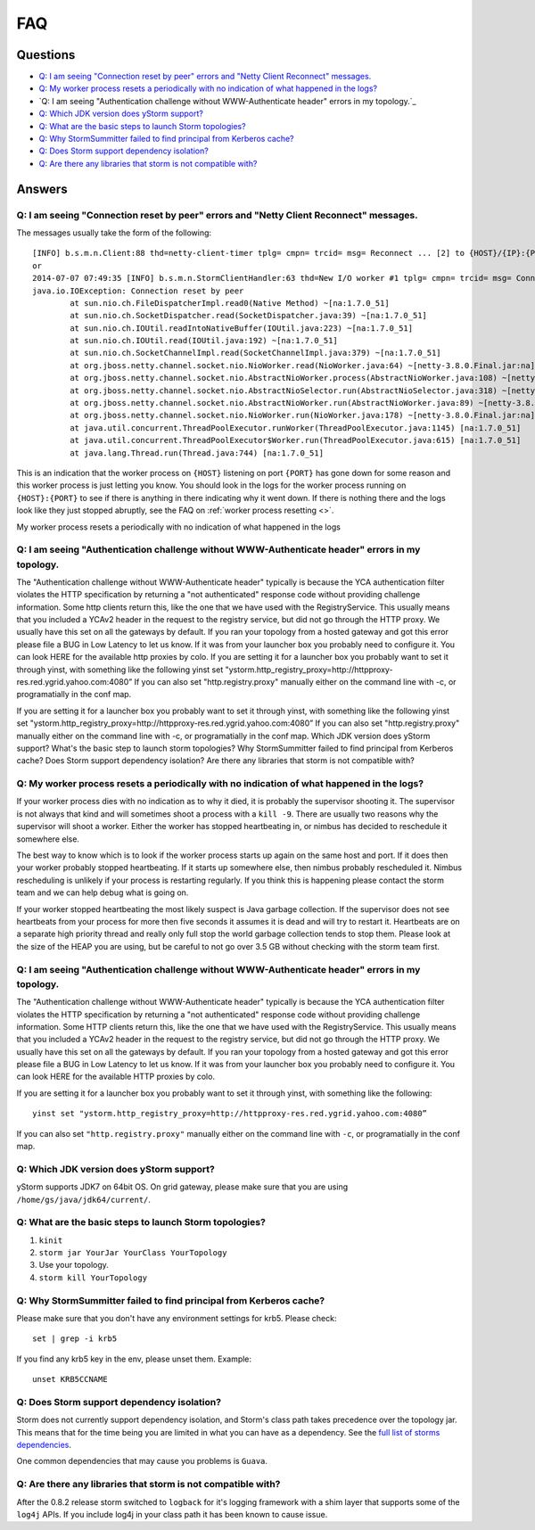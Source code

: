 FAQ
===

Questions
---------

- `Q: I am seeing "Connection reset by peer" errors and "Netty Client Reconnect" messages.`_
- `Q: My worker process resets a periodically with no indication of what happened in the logs?`_
- `Q: I am seeing "Authentication challenge without WWW-Authenticate header" errors in my topology.`_
- `Q: Which JDK version does yStorm support?`_
- `Q: What are the basic steps to launch Storm topologies?`_ 
- `Q: Why StormSummitter failed to find principal from Kerberos cache?`_
- `Q: Does Storm support dependency isolation?`_
- `Q: Are there any libraries that storm is not compatible with?`_

Answers
-------

Q: I am seeing "Connection reset by peer" errors and "Netty Client Reconnect" messages.
#######################################################################################

The messages usually take the form of the following::

    [INFO] b.s.m.n.Client:88 thd=netty-client-timer tplg= cmpn= trcid= msg= Reconnect ... [2] to {HOST}/{IP}:{PORT}
    or
    2014-07-07 07:49:35 [INFO] b.s.m.n.StormClientHandler:63 thd=New I/O worker #1 tplg= cmpn= trcid= msg= Connection to {HOST}/{IP}:{PORT} failed:
    java.io.IOException: Connection reset by peer
            at sun.nio.ch.FileDispatcherImpl.read0(Native Method) ~[na:1.7.0_51]
            at sun.nio.ch.SocketDispatcher.read(SocketDispatcher.java:39) ~[na:1.7.0_51]
            at sun.nio.ch.IOUtil.readIntoNativeBuffer(IOUtil.java:223) ~[na:1.7.0_51]
            at sun.nio.ch.IOUtil.read(IOUtil.java:192) ~[na:1.7.0_51]
            at sun.nio.ch.SocketChannelImpl.read(SocketChannelImpl.java:379) ~[na:1.7.0_51]
            at org.jboss.netty.channel.socket.nio.NioWorker.read(NioWorker.java:64) ~[netty-3.8.0.Final.jar:na]
            at org.jboss.netty.channel.socket.nio.AbstractNioWorker.process(AbstractNioWorker.java:108) ~[netty-3.8.0.Final.jar:na]
            at org.jboss.netty.channel.socket.nio.AbstractNioSelector.run(AbstractNioSelector.java:318) ~[netty-3.8.0.Final.jar:na]
            at org.jboss.netty.channel.socket.nio.AbstractNioWorker.run(AbstractNioWorker.java:89) ~[netty-3.8.0.Final.jar:na]
            at org.jboss.netty.channel.socket.nio.NioWorker.run(NioWorker.java:178) ~[netty-3.8.0.Final.jar:na]
            at java.util.concurrent.ThreadPoolExecutor.runWorker(ThreadPoolExecutor.java:1145) [na:1.7.0_51]
            at java.util.concurrent.ThreadPoolExecutor$Worker.run(ThreadPoolExecutor.java:615) [na:1.7.0_51]
            at java.lang.Thread.run(Thread.java:744) [na:1.7.0_51]

This is an indication that the worker process on ``{HOST}`` listening on port 
``{PORT}`` has gone down for some reason and this worker process is just letting 
you know. You should look in the logs for the worker process running on ``{HOST}:{PORT}`` 
to see if there is anything in there indicating why it went down. If there is 
nothing there and the logs look like they just stopped abruptly, see the
FAQ on :ref:`worker process resetting <>`.

My worker process resets a periodically with no indication of what happened in the logs

Q: I am seeing "Authentication challenge without WWW-Authenticate header" errors in my topology.
################################################################################################

The "Authentication challenge without WWW-Authenticate header" typically is because the YCA authentication filter violates the HTTP specification by returning a "not authenticated" response code without providing challenge information. Some http clients return this, like the one that we have used with the RegistryService. This usually means that you included a YCAv2 header in the request to the registry service, but did not go through the HTTP proxy. We usually have this set on all the gateways by default. If you ran your topology from a hosted gateway and got this error please file a BUG in Low Latency to let us know. If it was from your launcher box you probably need to configure it. You can look HERE for the available http proxies by colo.
If you are setting it for a launcher box you probably want to set it through yinst, with something like the following
yinst set "ystorm.http_registry_proxy=http://httpproxy-res.red.ygrid.yahoo.com:4080”
If you can also set "http.registry.proxy" manually either on the command line with -c, or programatially in the conf map.

If you are setting it for a launcher box you probably want to set it through yinst, with something like the following
yinst set "ystorm.http_registry_proxy=http://httpproxy-res.red.ygrid.yahoo.com:4080”
If you can also set "http.registry.proxy" manually either on the command line with -c, or programatially in the conf map.
Which JDK version does yStorm support?
What's the basic step to launch storm topologies?
Why StormSummitter failed to find principal from Kerberos cache?
Does Storm support dependency isolation?
Are there any libraries that storm is not compatible with?

Q: My worker process resets a periodically with no indication of what happened in the logs?
###########################################################################################

If your worker process dies with no indication as to why it died, it is probably 
the supervisor shooting it. The supervisor is not always that kind and will 
sometimes shoot a process with a ``kill -9``. There are usually two reasons why the 
supervisor will shoot a worker. Either the worker has stopped heartbeating in, or 
nimbus has decided to reschedule it somewhere else.

The best way to know which is to look if the worker process starts up again on 
the same host and port. If it does then your worker probably stopped heartbeating. 
If it starts up somewhere else, then nimbus probably rescheduled it. Nimbus 
rescheduling is unlikely if your process is restarting regularly. If you think 
this is happening please contact the storm team and we can help debug what is going on.

If your worker stopped heartbeating the most likely suspect is Java garbage 
collection. If the supervisor does not see heartbeats from your process for more 
then five seconds it assumes it is dead and will try to restart it. Heartbeats 
are on a separate high priority thread and really only full stop the world garbage 
collection tends to stop them. Please look at the size of the HEAP you are using, 
but be careful to not go over 3.5 GB without checking with the storm team first.

Q: I am seeing "Authentication challenge without WWW-Authenticate header" errors in my topology.
################################################################################################

The "Authentication challenge without WWW-Authenticate header" typically is because 
the YCA authentication filter violates the HTTP specification by returning a 
"not authenticated" response code without providing challenge information. Some 
HTTP clients return this, like the one that we have used with the RegistryService. 
This usually means that you included a YCAv2 header in the request to the registry 
service, but did not go through the HTTP proxy. We usually have this set on all 
the gateways by default. If you ran your topology from a hosted gateway and got 
this error please file a BUG in Low Latency to let us know. If it was from your 
launcher box you probably need to configure it. You can look HERE for the available 
HTTP proxies by colo.

If you are setting it for a launcher box you probably want to set it through 
yinst, with something like the following::

    yinst set "ystorm.http_registry_proxy=http://httpproxy-res.red.ygrid.yahoo.com:4080”

If you can also set ``"http.registry.proxy"`` manually either on the command line with ``-c``, 
or programatially in the conf map.

Q: Which JDK version does yStorm support?
#########################################

yStorm supports JDK7 on 64bit OS. On grid gateway, please make sure that you are using ``/home/gs/java/jdk64/current/``.

Q: What are the basic steps to launch Storm topologies?
#######################################################

#. ``kinit``
#. ``storm jar YourJar YourClass YourTopology``
#. Use your topology. 
#. ``storm kill YourTopology``

Q: Why StormSummitter failed to find principal from Kerberos cache?
##################################################################

Please make sure that you don't have any environment settings for krb5. Please check::

    set | grep -i krb5

If you find any krb5 key in the env, please unset them. Example::

    unset KRB5CCNAME

Q: Does Storm support dependency isolation?
###########################################

Storm does not currently support dependency isolation, and Storm's class path takes 
precedence over the topology jar. This means that for the time being you are limited 
in what you can have as a dependency. See the `full list of storms dependencies <https://git.corp.yahoo.com/storm/storm/blob/master-security/storm-core-mvn/pom.xml>`_. 

One common dependencies that may cause you problems is ``Guava``.

Q: Are there any libraries that storm is not compatible with?
#############################################################

After the 0.8.2 release storm switched to ``logback`` for it's logging framework 
with a shim layer that supports some of the ``log4j`` APIs. If you include log4j 
in your class path it has been known to cause issue.

